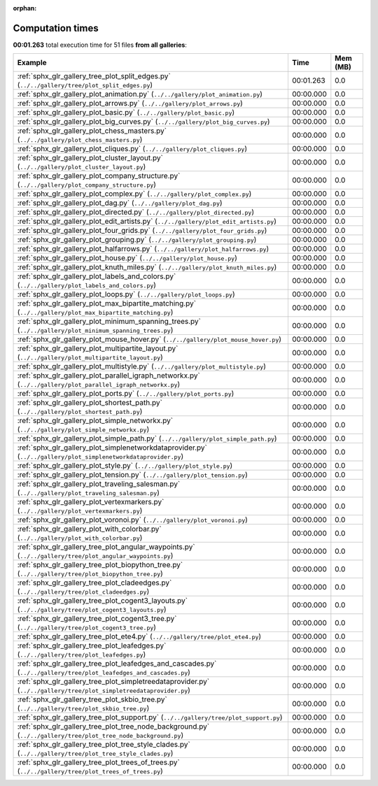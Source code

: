 
:orphan:

.. _sphx_glr_sg_execution_times:


Computation times
=================
**00:01.263** total execution time for 51 files **from all galleries**:

.. container::

  .. raw:: html

    <style scoped>
    <link href="https://cdnjs.cloudflare.com/ajax/libs/twitter-bootstrap/5.3.0/css/bootstrap.min.css" rel="stylesheet" />
    <link href="https://cdn.datatables.net/1.13.6/css/dataTables.bootstrap5.min.css" rel="stylesheet" />
    </style>
    <script src="https://code.jquery.com/jquery-3.7.0.js"></script>
    <script src="https://cdn.datatables.net/1.13.6/js/jquery.dataTables.min.js"></script>
    <script src="https://cdn.datatables.net/1.13.6/js/dataTables.bootstrap5.min.js"></script>
    <script type="text/javascript" class="init">
    $(document).ready( function () {
        $('table.sg-datatable').DataTable({order: [[1, 'desc']]});
    } );
    </script>

  .. list-table::
   :header-rows: 1
   :class: table table-striped sg-datatable

   * - Example
     - Time
     - Mem (MB)
   * - :ref:`sphx_glr_gallery_tree_plot_split_edges.py` (``../../gallery/tree/plot_split_edges.py``)
     - 00:01.263
     - 0.0
   * - :ref:`sphx_glr_gallery_plot_animation.py` (``../../gallery/plot_animation.py``)
     - 00:00.000
     - 0.0
   * - :ref:`sphx_glr_gallery_plot_arrows.py` (``../../gallery/plot_arrows.py``)
     - 00:00.000
     - 0.0
   * - :ref:`sphx_glr_gallery_plot_basic.py` (``../../gallery/plot_basic.py``)
     - 00:00.000
     - 0.0
   * - :ref:`sphx_glr_gallery_plot_big_curves.py` (``../../gallery/plot_big_curves.py``)
     - 00:00.000
     - 0.0
   * - :ref:`sphx_glr_gallery_plot_chess_masters.py` (``../../gallery/plot_chess_masters.py``)
     - 00:00.000
     - 0.0
   * - :ref:`sphx_glr_gallery_plot_cliques.py` (``../../gallery/plot_cliques.py``)
     - 00:00.000
     - 0.0
   * - :ref:`sphx_glr_gallery_plot_cluster_layout.py` (``../../gallery/plot_cluster_layout.py``)
     - 00:00.000
     - 0.0
   * - :ref:`sphx_glr_gallery_plot_company_structure.py` (``../../gallery/plot_company_structure.py``)
     - 00:00.000
     - 0.0
   * - :ref:`sphx_glr_gallery_plot_complex.py` (``../../gallery/plot_complex.py``)
     - 00:00.000
     - 0.0
   * - :ref:`sphx_glr_gallery_plot_dag.py` (``../../gallery/plot_dag.py``)
     - 00:00.000
     - 0.0
   * - :ref:`sphx_glr_gallery_plot_directed.py` (``../../gallery/plot_directed.py``)
     - 00:00.000
     - 0.0
   * - :ref:`sphx_glr_gallery_plot_edit_artists.py` (``../../gallery/plot_edit_artists.py``)
     - 00:00.000
     - 0.0
   * - :ref:`sphx_glr_gallery_plot_four_grids.py` (``../../gallery/plot_four_grids.py``)
     - 00:00.000
     - 0.0
   * - :ref:`sphx_glr_gallery_plot_grouping.py` (``../../gallery/plot_grouping.py``)
     - 00:00.000
     - 0.0
   * - :ref:`sphx_glr_gallery_plot_halfarrows.py` (``../../gallery/plot_halfarrows.py``)
     - 00:00.000
     - 0.0
   * - :ref:`sphx_glr_gallery_plot_house.py` (``../../gallery/plot_house.py``)
     - 00:00.000
     - 0.0
   * - :ref:`sphx_glr_gallery_plot_knuth_miles.py` (``../../gallery/plot_knuth_miles.py``)
     - 00:00.000
     - 0.0
   * - :ref:`sphx_glr_gallery_plot_labels_and_colors.py` (``../../gallery/plot_labels_and_colors.py``)
     - 00:00.000
     - 0.0
   * - :ref:`sphx_glr_gallery_plot_loops.py` (``../../gallery/plot_loops.py``)
     - 00:00.000
     - 0.0
   * - :ref:`sphx_glr_gallery_plot_max_bipartite_matching.py` (``../../gallery/plot_max_bipartite_matching.py``)
     - 00:00.000
     - 0.0
   * - :ref:`sphx_glr_gallery_plot_minimum_spanning_trees.py` (``../../gallery/plot_minimum_spanning_trees.py``)
     - 00:00.000
     - 0.0
   * - :ref:`sphx_glr_gallery_plot_mouse_hover.py` (``../../gallery/plot_mouse_hover.py``)
     - 00:00.000
     - 0.0
   * - :ref:`sphx_glr_gallery_plot_multipartite_layout.py` (``../../gallery/plot_multipartite_layout.py``)
     - 00:00.000
     - 0.0
   * - :ref:`sphx_glr_gallery_plot_multistyle.py` (``../../gallery/plot_multistyle.py``)
     - 00:00.000
     - 0.0
   * - :ref:`sphx_glr_gallery_plot_parallel_igraph_networkx.py` (``../../gallery/plot_parallel_igraph_networkx.py``)
     - 00:00.000
     - 0.0
   * - :ref:`sphx_glr_gallery_plot_ports.py` (``../../gallery/plot_ports.py``)
     - 00:00.000
     - 0.0
   * - :ref:`sphx_glr_gallery_plot_shortest_path.py` (``../../gallery/plot_shortest_path.py``)
     - 00:00.000
     - 0.0
   * - :ref:`sphx_glr_gallery_plot_simple_networkx.py` (``../../gallery/plot_simple_networkx.py``)
     - 00:00.000
     - 0.0
   * - :ref:`sphx_glr_gallery_plot_simple_path.py` (``../../gallery/plot_simple_path.py``)
     - 00:00.000
     - 0.0
   * - :ref:`sphx_glr_gallery_plot_simplenetworkdataprovider.py` (``../../gallery/plot_simplenetworkdataprovider.py``)
     - 00:00.000
     - 0.0
   * - :ref:`sphx_glr_gallery_plot_style.py` (``../../gallery/plot_style.py``)
     - 00:00.000
     - 0.0
   * - :ref:`sphx_glr_gallery_plot_tension.py` (``../../gallery/plot_tension.py``)
     - 00:00.000
     - 0.0
   * - :ref:`sphx_glr_gallery_plot_traveling_salesman.py` (``../../gallery/plot_traveling_salesman.py``)
     - 00:00.000
     - 0.0
   * - :ref:`sphx_glr_gallery_plot_vertexmarkers.py` (``../../gallery/plot_vertexmarkers.py``)
     - 00:00.000
     - 0.0
   * - :ref:`sphx_glr_gallery_plot_voronoi.py` (``../../gallery/plot_voronoi.py``)
     - 00:00.000
     - 0.0
   * - :ref:`sphx_glr_gallery_plot_with_colorbar.py` (``../../gallery/plot_with_colorbar.py``)
     - 00:00.000
     - 0.0
   * - :ref:`sphx_glr_gallery_tree_plot_angular_waypoints.py` (``../../gallery/tree/plot_angular_waypoints.py``)
     - 00:00.000
     - 0.0
   * - :ref:`sphx_glr_gallery_tree_plot_biopython_tree.py` (``../../gallery/tree/plot_biopython_tree.py``)
     - 00:00.000
     - 0.0
   * - :ref:`sphx_glr_gallery_tree_plot_cladeedges.py` (``../../gallery/tree/plot_cladeedges.py``)
     - 00:00.000
     - 0.0
   * - :ref:`sphx_glr_gallery_tree_plot_cogent3_layouts.py` (``../../gallery/tree/plot_cogent3_layouts.py``)
     - 00:00.000
     - 0.0
   * - :ref:`sphx_glr_gallery_tree_plot_cogent3_tree.py` (``../../gallery/tree/plot_cogent3_tree.py``)
     - 00:00.000
     - 0.0
   * - :ref:`sphx_glr_gallery_tree_plot_ete4.py` (``../../gallery/tree/plot_ete4.py``)
     - 00:00.000
     - 0.0
   * - :ref:`sphx_glr_gallery_tree_plot_leafedges.py` (``../../gallery/tree/plot_leafedges.py``)
     - 00:00.000
     - 0.0
   * - :ref:`sphx_glr_gallery_tree_plot_leafedges_and_cascades.py` (``../../gallery/tree/plot_leafedges_and_cascades.py``)
     - 00:00.000
     - 0.0
   * - :ref:`sphx_glr_gallery_tree_plot_simpletreedataprovider.py` (``../../gallery/tree/plot_simpletreedataprovider.py``)
     - 00:00.000
     - 0.0
   * - :ref:`sphx_glr_gallery_tree_plot_skbio_tree.py` (``../../gallery/tree/plot_skbio_tree.py``)
     - 00:00.000
     - 0.0
   * - :ref:`sphx_glr_gallery_tree_plot_support.py` (``../../gallery/tree/plot_support.py``)
     - 00:00.000
     - 0.0
   * - :ref:`sphx_glr_gallery_tree_plot_tree_node_background.py` (``../../gallery/tree/plot_tree_node_background.py``)
     - 00:00.000
     - 0.0
   * - :ref:`sphx_glr_gallery_tree_plot_tree_style_clades.py` (``../../gallery/tree/plot_tree_style_clades.py``)
     - 00:00.000
     - 0.0
   * - :ref:`sphx_glr_gallery_tree_plot_trees_of_trees.py` (``../../gallery/tree/plot_trees_of_trees.py``)
     - 00:00.000
     - 0.0
